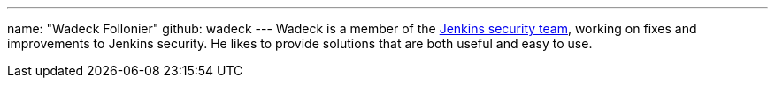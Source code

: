 ---
name: "Wadeck Follonier"
github: wadeck
---
Wadeck is a member of the link:/security/#team[Jenkins security team], working on fixes and improvements to Jenkins security.
He likes to provide solutions that are both useful and easy to use.
